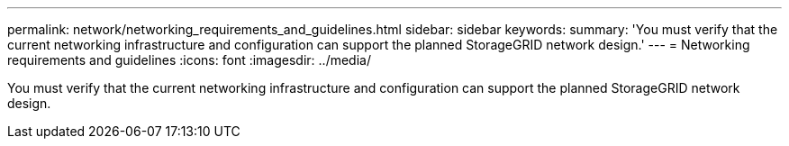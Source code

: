 ---
permalink: network/networking_requirements_and_guidelines.html
sidebar: sidebar
keywords: 
summary: 'You must verify that the current networking infrastructure and configuration can support the planned StorageGRID network design.'
---
= Networking requirements and guidelines
:icons: font
:imagesdir: ../media/

[.lead]
You must verify that the current networking infrastructure and configuration can support the planned StorageGRID network design.

